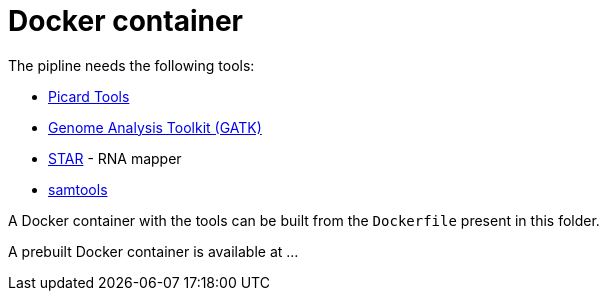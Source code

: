 = Docker container

The pipline needs the following tools:

- https://broadinstitute.github.io/picard/[Picard Tools]
- https://software.broadinstitute.org/gatk/[Genome Analysis Toolkit (GATK)]
- https://github.com/alexdobin/STAR[STAR] - RNA mapper
- http://www.htslib.org/[samtools]

A Docker container with the tools can be built from the `Dockerfile` present in this folder.

A prebuilt Docker container is available at ...
